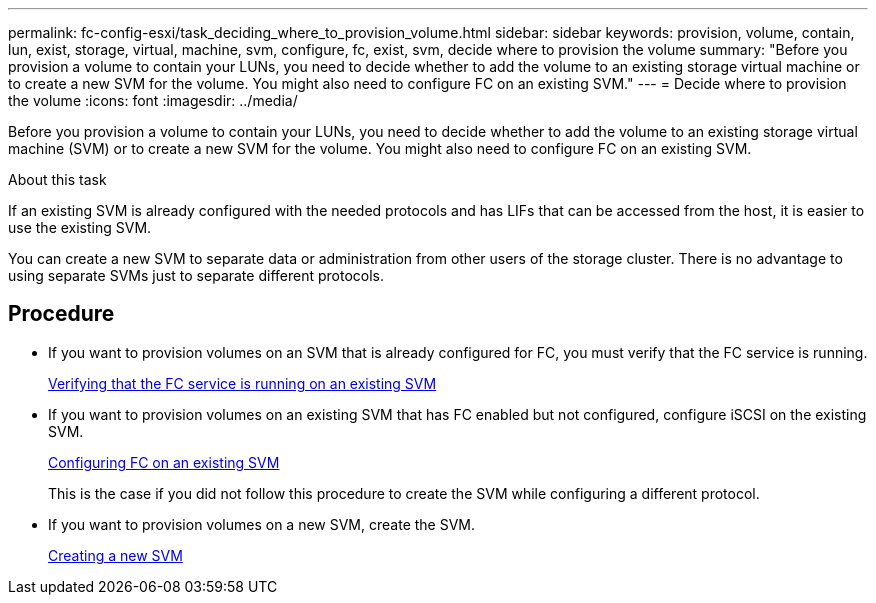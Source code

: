 ---
permalink: fc-config-esxi/task_deciding_where_to_provision_volume.html
sidebar: sidebar
keywords: provision, volume, contain, lun, exist, storage, virtual, machine, svm, configure, fc, exist, svm, decide where to provision the volume
summary: "Before you provision a volume to contain your LUNs, you need to decide whether to add the volume to an existing storage virtual machine or to create a new SVM for the volume. You might also need to configure FC on an existing SVM."
---
= Decide where to provision the volume
:icons: font
:imagesdir: ../media/

[.lead]
Before you provision a volume to contain your LUNs, you need to decide whether to add the volume to an existing storage virtual machine (SVM) or to create a new SVM for the volume. You might also need to configure FC on an existing SVM.

.About this task

If an existing SVM is already configured with the needed protocols and has LIFs that can be accessed from the host, it is easier to use the existing SVM.

You can create a new SVM to separate data or administration from other users of the storage cluster. There is no advantage to using separate SVMs just to separate different protocols.

== Procedure

* If you want to provision volumes on an SVM that is already configured for FC, you must verify that the FC service is running.
+
link:task_verifying_that_fc_service_is_running_on_existing_svm.html[Verifying that the FC service is running on an existing SVM]

* If you want to provision volumes on an existing SVM that has FC enabled but not configured, configure iSCSI on the existing SVM.
+
link:task_configuring_iscsi_fc_creating_lun_on_existing_svm.html[Configuring FC on an existing SVM]
+
This is the case if you did not follow this procedure to create the SVM while configuring a different protocol.

* If you want to provision volumes on a new SVM, create the SVM.
+
link:task_creating_svm.html[Creating a new SVM]

// BURT 1448684, 31 JAN 2022
